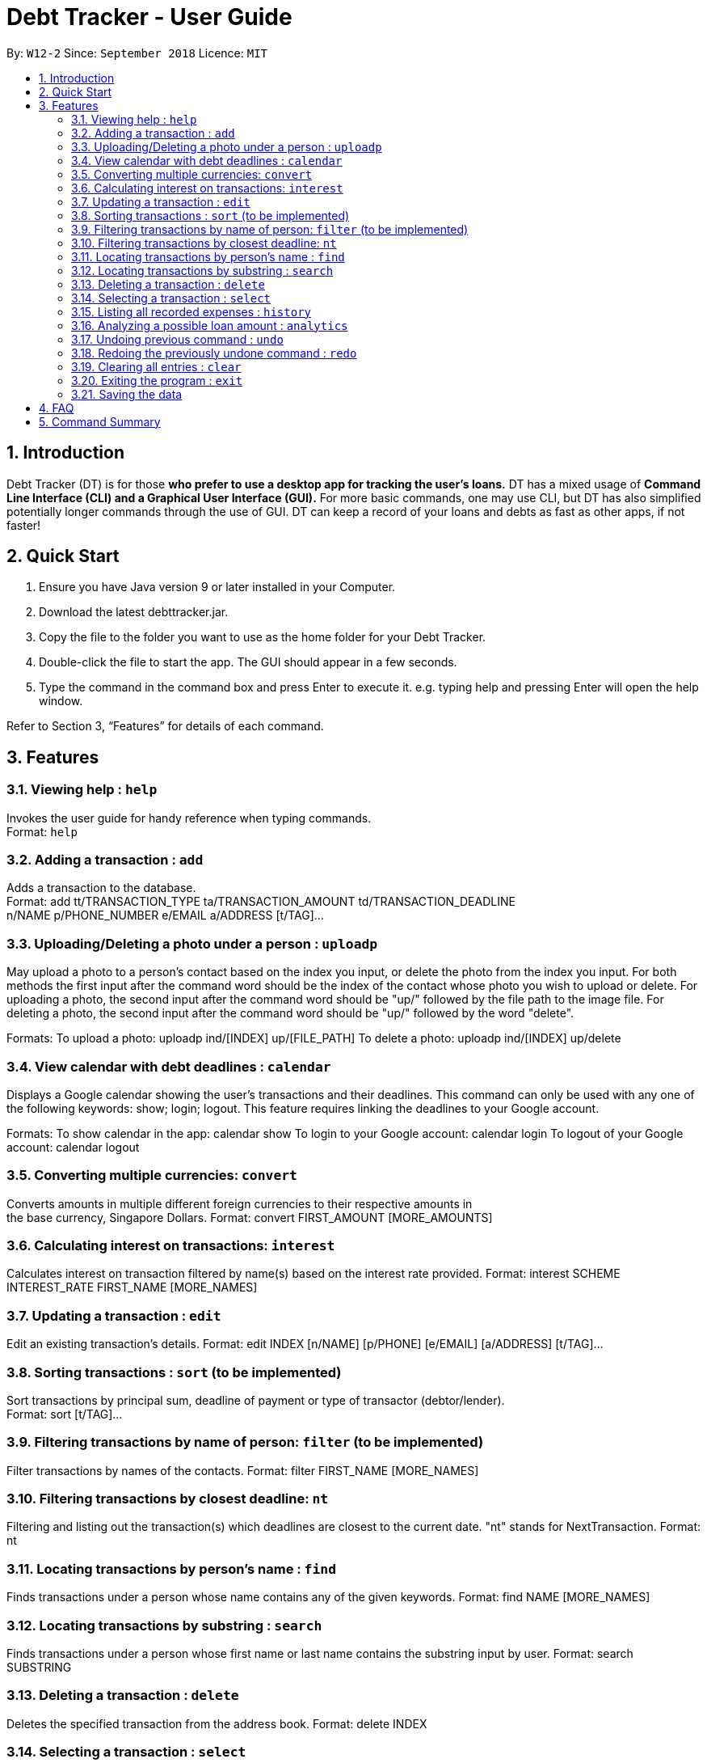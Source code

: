 = Debt Tracker - User Guide
:site-section: UserGuide
:toc:
:toc-title:
:toc-placement: preamble
:sectnums:
:imagesDir: images
:stylesDir: stylesheets
:xrefstyle: full
:experimental:
ifdef::env-github[]
:tip-caption: :bulb:
:note-caption: :information_source:
endif::[]
:repoURL: https://github.com/se-edu/addressbook-level4

By: `W12-2`      Since: `September 2018`       Licence: `MIT`

== Introduction

Debt Tracker (DT) is for those *who prefer to use a desktop app for tracking the user’s loans.*
DT has a mixed usage of *Command Line Interface (CLI) and a Graphical User Interface (GUI).*
For more basic commands, one may use CLI, but DT has also simplified potentially longer commands through the use of GUI.
DT can keep a record of your loans and debts as fast as other apps, if not faster!

== Quick Start

1. Ensure you have Java version 9 or later installed in your Computer.
2. Download the latest debttracker.jar.
3. Copy the file to the folder you want to use as the home folder for your Debt Tracker.
4. Double-click the file to start the app. The GUI should appear in a few seconds.
5. Type the command in the command box and press Enter to execute it. e.g. typing help and pressing Enter
   will open the help window.

Refer to Section 3, “Features” for details of each command.


[[Features]]
== Features

=== Viewing help : `help`

Invokes the user guide for handy reference when typing commands. +
Format: `help`

=== Adding a transaction : `add`

Adds a transaction to the database. +
Format: add tt/TRANSACTION_TYPE ta/TRANSACTION_AMOUNT td/TRANSACTION_DEADLINE +
n/NAME p/PHONE_NUMBER e/EMAIL a/ADDRESS [t/TAG]…​

=== Uploading/Deleting a photo under a person : `uploadp`

May upload a photo to a person’s contact based on the index you input, or delete the photo from the index you input.
For both methods the first input after the command word should be the index of the contact whose photo you wish to
upload or delete.
For uploading a photo, the second input after the command word should be "up/" followed by the file path to the image
file.
For deleting a photo, the second input after the command word should be "up/" followed by the word "delete".

Formats:
To upload a photo: uploadp ind/[INDEX] up/[FILE_PATH]
To delete a photo: uploadp ind/[INDEX] up/delete

=== View calendar with debt deadlines : `calendar`

Displays a Google calendar showing the user's transactions and their deadlines.
This command can only be used with any one of the following keywords: show; login; logout.
This feature requires linking the deadlines to your Google account.

Formats:
To show calendar in the app: calendar show
To login to your Google account: calendar login
To logout of your Google account: calendar logout

=== Converting multiple currencies: `convert`

Converts amounts in multiple different foreign currencies to their respective amounts in +
the base currency, Singapore Dollars.
Format: convert FIRST_AMOUNT [MORE_AMOUNTS]

=== Calculating interest on transactions: `interest`

Calculates interest on transaction filtered by name(s) based on the interest rate provided.
Format: interest SCHEME INTEREST_RATE FIRST_NAME [MORE_NAMES]

=== Updating a transaction : `edit`

Edit an existing transaction’s details.
Format: edit INDEX [n/NAME] [p/PHONE] [e/EMAIL] [a/ADDRESS] [t/TAG]…​

=== Sorting transactions : `sort` (to be implemented)

Sort transactions by principal sum, deadline of payment or type of transactor (debtor/lender). +
Format: sort [t/TAG]...

=== Filtering transactions by name of person: `filter` (to be implemented)

Filter transactions by names of the contacts.
Format: filter FIRST_NAME [MORE_NAMES]

=== Filtering transactions by closest deadline: `nt`

Filtering and listing out the transaction(s) which deadlines are closest to the current date.
"nt" stands for NextTransaction.
Format: nt

=== Locating transactions by person's name : `find`

Finds transactions under a person whose name contains any of the given keywords.
Format: find NAME [MORE_NAMES]

=== Locating transactions by substring : `search`

Finds transactions under a person whose first name or last name contains the substring input by user.
Format: search SUBSTRING

=== Deleting a transaction : `delete`

Deletes the specified transaction from the address book.
Format: delete INDEX

=== Selecting a transaction : `select`

Selects the transaction identified by the index number used in the displayed transaction list.
Format: select INDEX

=== Listing all recorded expenses : `history`

Lists all the commands that you have entered in reverse chronological order.

Lists all the expenses that you have recorded in the app, in reverse chronological order.
Format: history

=== Analyzing a possible loan amount : `analytics`

Analyses the amount you have left after taking into consideration your loans, and the amount that you can loan out.
Format: analytics

=== Undoing previous command : `undo`

Restores the address book to the state before the previous undoable command was executed. +
Format: undo

=== Redoing the previously undone command : `redo`

Reverses the most recent undo command.
Format: redo

=== Clearing all entries : `clear`

Clears all entries from the Debt Tracker.
Format: clear

=== Exiting the program : `exit`

Exits the program.
Format: clear

=== Saving the data

Debt Tracker data is saved in the hard disk automatically after any command that changes the data. +

== FAQ

Q: How do I transfer my data to another Computer?
A: Install the app in the other computer and overwrite the empty data file it creates with the file that contains the data of your previous Address Book folder.

== Command Summary

Add : add n/NAME p/PHONE_NUMBER e/EMAIL a/ADDRESS d/DEBT dl/DEADLINE [t/TAG]…​
e.g. add n/James Ho p/22224444 e/jamesho@example.com a/123, Clementi Rd, 1234665  d/+500.00 dl/20 09 2019 t/friend t/colleague

//need to check
Uploadp : uploadp ind/INDEX up/FILE_PATH
e.g. uploadp ind/3 up/Users/Photo.png
OR: uploadp ind/INDEX up/delete
e.g. uploadp ind/1 up/delete

Calendar : calendar show
OR: calendar login
OR: calendar logout

Convert : convert FIRST_AMOUNT [MORE_AMOUNTS]
e.g. convert USD 20.00 AUD 35.40 MYR 152.60

Interest : int/INTEREST_RATE
e.g. int/1.10

Update : update INDEX [n/NAME] [p/PHONE_NUMBER] [e/EMAIL] [a/ADDRESS] d/DEBT dl/DEADLINE [t/TAG]…​
e.g. edit 2 n/James Lee e/jameslee@example.com

Sort : sort [t/TAG]...
E.g. sort t/creditor

Filter : filter[t/TAG]...
e.g. filter t/debtor

Nt (NextTransaction) : nt

Find : find KEYWORD [MORE_KEYWORDS]
e.g. find James Jake

Search : search SUBSTRING
e.g. search Be

Delete : delete INDEX
e.g. delete 3

Select : select INDEX
e.g.select 2

History : history

Analytics : analytics

Undo : undo

Redo : redo

Clear : clear

List : list

Help : help
